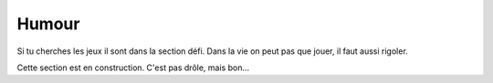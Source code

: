 Humour
======
Si tu cherches les jeux il sont dans la section défi. Dans la vie on peut pas que jouer, il faut aussi rigoler.

Cette section est en construction. C'est pas drôle, mais bon...
